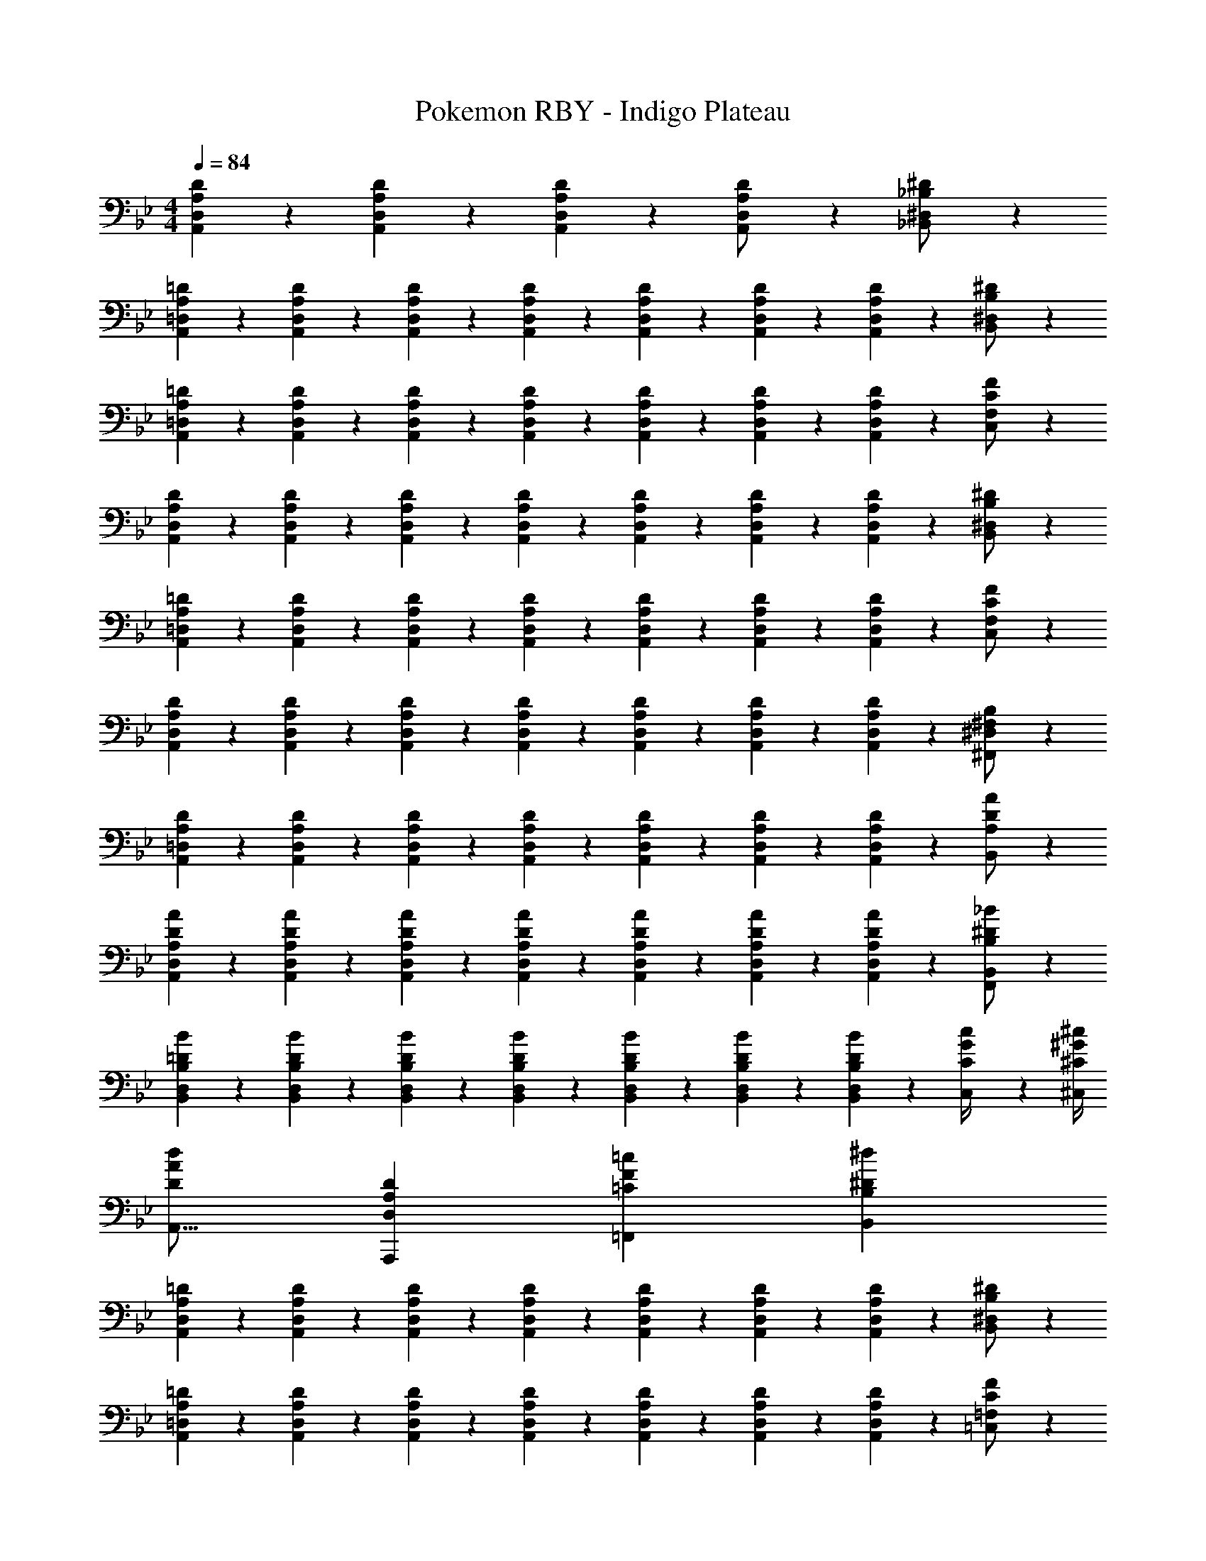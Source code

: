 X: 1
T: Pokemon RBY - Indigo Plateau
Z: ABC Generated by Starbound Composer
L: 1/4
M: 4/4
Q: 1/4=84
K: Bb
[A,9/28D9/28A,,9/28D,9/28] z5/7 [A,7/24D7/24A,,7/24D,7/24] z17/24 [A,7/24D7/24A,,7/24D,7/24] z113/168 [A,13/28A,,13/28D/2D,/2] z/28 [_B,13/28_B,,13/28^D/2^D,/2] z/28 
[A,5/28=D5/28A,,5/28=D,5/28] z79/224 [A,/7D/7A,,/7D,/7] z81/224 [A,/7D/7A,,/7D,/7] z5/14 [A,3/20D3/20A,,3/20D,3/20] z7/20 [A,3/20D3/20A,,3/20D,3/20] z7/20 [A,/7D/7A,,/7D,/7] z9/28 [A,/7D/7A,,/7D,/7] z5/14 [B,13/28B,,13/28^D/2^D,/2] z/28 
[A,5/28=D5/28A,,5/28=D,5/28] z79/224 [A,/7D/7A,,/7D,/7] z81/224 [A,/7D/7A,,/7D,/7] z5/14 [A,3/20D3/20A,,3/20D,3/20] z7/20 [A,3/20D3/20A,,3/20D,3/20] z7/20 [A,/7D/7A,,/7D,/7] z9/28 [A,/7D/7A,,/7D,/7] z5/14 [C13/28C,13/28F/2F,/2] z/28 
[A,5/28D5/28A,,5/28D,5/28] z79/224 [A,/7D/7A,,/7D,/7] z81/224 [A,/7D/7A,,/7D,/7] z5/14 [A,3/20D3/20A,,3/20D,3/20] z7/20 [A,3/20D3/20A,,3/20D,3/20] z7/20 [A,/7D/7A,,/7D,/7] z9/28 [A,/7D/7A,,/7D,/7] z5/14 [B,13/28B,,13/28^D/2^D,/2] z/28 
[A,5/28=D5/28A,,5/28=D,5/28] z79/224 [A,/7D/7A,,/7D,/7] z81/224 [A,/7D/7A,,/7D,/7] z5/14 [A,3/20D3/20A,,3/20D,3/20] z7/20 [A,3/20D3/20A,,3/20D,3/20] z7/20 [A,/7D/7A,,/7D,/7] z9/28 [A,/7D/7A,,/7D,/7] z5/14 [C13/28C,13/28F/2F,/2] z/28 
[A,,/14D,/14A,5/28D5/28] z103/224 [A,/7D/7A,,/7D,/7] z81/224 [A,/7D/7A,,/7D,/7] z5/14 [A,3/20D3/20A,,3/20D,3/20] z7/20 [A,3/20D3/20A,,3/20D,3/20] z7/20 [A,/7D/7A,,/7D,/7] z9/28 [A,/7D/7A,,/7D,/7] z5/14 [^F,13/28^F,,13/28B,/2^D,/2] z/28 
[A,5/28D5/28A,,5/28=D,5/28] z79/224 [A,/7D/7A,,/7D,/7] z81/224 [A,/7D/7A,,/7D,/7] z5/14 [A,3/20D3/20A,,3/20D,3/20] z7/20 [A,3/20D3/20A,,3/20D,3/20] z7/20 [A,/7D/7A,,/7D,/7] z9/28 [A,/7D/7A,,/7D,/7] z5/14 [B,,13/28D/2A/2A,/2] z/28 
[A,5/28D5/28A5/28A,,5/28D,5/28] z79/224 [A,/7D/7A/7A,,/7D,/7] z81/224 [A,/7D/7A/7A,,/7D,/7] z5/14 [A,3/20D3/20A3/20A,,3/20D,3/20] z7/20 [A,3/20D3/20A3/20A,,3/20D,3/20] z7/20 [A,/7D/7A/7A,,/7D,/7] z9/28 [D/9A,/7A/7A,,/7D,/7] z7/18 [^D13/28F,,13/28B,/2_B/2B,,/2] z/28 
[B,5/28=D5/28B5/28B,,5/28D,5/28] z79/224 [B,/7D/7B/7B,,/7D,/7] z81/224 [B,/7D/7B/7B,,/7D,/7] z5/14 [B,3/20D3/20B3/20B,,3/20D,3/20] z7/20 [B,3/20D3/20B3/20B,,3/20D,3/20] z7/20 [B,/7D/7B/7B,,/7D,/7] z9/28 [D/9B,/7B/7B,,/7D,/7] z7/18 [C2/9G2/9C,2/9c/4] z/36 [^C/4^G/4^C,/4^c/4] 
[D29/28A29/28d29/28A,,17/16] [D,A,DA,,,29/28] [z27/28=CF=c=F,,29/28] [B,^D^dB,,29/28] 
[A,5/28=D5/28A,,5/28D,5/28] z79/224 [A,/7D/7A,,/7D,/7] z81/224 [A,/7D/7A,,/7D,/7] z5/14 [A,3/20D3/20A,,3/20D,3/20] z7/20 [A,3/20D3/20A,,3/20D,3/20] z7/20 [A,/7D/7A,,/7D,/7] z9/28 [A,/7D/7A,,/7D,/7] z5/14 [B,13/28B,,13/28^D/2^D,/2] z/28 
[A,5/28=D5/28A,,5/28=D,5/28] z79/224 [A,/7D/7A,,/7D,/7] z81/224 [A,/7D/7A,,/7D,/7] z5/14 [A,3/20D3/20A,,3/20D,3/20] z7/20 [A,3/20D3/20A,,3/20D,3/20] z7/20 [A,/7D/7A,,/7D,/7] z9/28 [A,/7D/7A,,/7D,/7] z5/14 [C13/28=C,13/28F/2=F,/2] z/28 
[A,5/28D5/28A,,5/28D,5/28] z79/224 [A,/7D/7A,,/7D,/7] z81/224 [A,/7D/7A,,/7D,/7] z5/14 [A,3/20D3/20A,,3/20D,3/20] z7/20 [A,3/20D3/20A,,3/20D,3/20] z7/20 [A,/7D/7A,,/7D,/7] z9/28 [A,/7D/7A,,/7D,/7] z5/14 [B,13/28B,,13/28^D/2^D,/2] z/28 
[A,,/14=D,/14A,5/28=D5/28] z103/224 [A,/7D/7A,,/7D,/7] z81/224 [A,/7D/7A,,/7D,/7] z5/14 [A,3/20D3/20A,,3/20D,3/20] z7/20 [A,3/20D3/20A,,3/20D,3/20] z7/20 [A,/7D/7A,,/7D,/7] z9/28 [A,/7D/7A,,/7D,/7] z5/14 [^F,13/28^F,,13/28B,/2^D,/2] z/28 
[A,5/28D5/28A,,5/28=D,5/28] z79/224 [A,/7D/7A,,/7D,/7] z81/224 [A,/7D/7A,,/7D,/7] z5/14 [A,3/20D3/20A,,3/20D,3/20] z7/20 [A,3/20D3/20A,,3/20D,3/20] z7/20 [A,/7D/7A,,/7D,/7] z9/28 [A,/7D/7A,,/7D,/7] z5/14 [B,,13/28D/2A/2A,/2] z/28 
[A,5/28D5/28A5/28A,,5/28D,5/28] z79/224 [A,/7D/7A/7A,,/7D,/7] z81/224 [A,/7D/7A/7A,,/7D,/7] z5/14 [A,3/20D3/20A3/20A,,3/20D,3/20] z7/20 [A,3/20D3/20A3/20A,,3/20D,3/20] z7/20 [A,/7D/7A/7A,,/7D,/7] z9/28 [D/9A,/7A/7A,,/7D,/7] z7/18 [^D13/28F,,13/28B,/2B/2B,,/2] z/28 
[B,5/28=D5/28B5/28B,,5/28D,5/28] z79/224 [B,/7D/7B/7B,,/7D,/7] z81/224 [B,/7D/7B/7B,,/7D,/7] z5/14 [B,3/20D3/20B3/20B,,3/20D,3/20] z7/20 [B,3/20D3/20B3/20B,,3/20D,3/20] z7/20 [B,/7D/7B/7B,,/7D,/7] z9/28 [D/9B,/7B/7B,,/7D,/7] z7/18 [C2/9=G2/9C,2/9c/4] z/36 [^C/4^G/4^C,/4^c/4] 
[D29/28A29/28=d29/28A,,17/16] [D,A,DA,,,29/28] [z27/28=CF=c=F,,29/28] [B,^D^dB,,29/28] 
